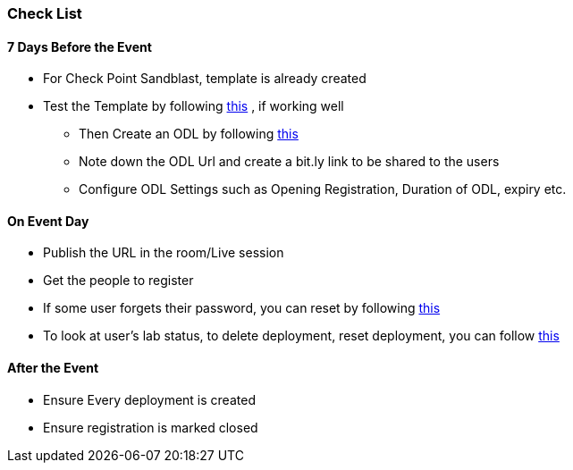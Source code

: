 [[checklist]]
Check List
~~~~~~~~~~

7 Days Before the Event
^^^^^^^^^^^^^^^^^^^^^^^
* For Check Point Sandblast, template is already created
* Test the Template by following link:#/workshop/labguide/module/validateTemplate[this] , if working well +
- Then Create an ODL by following link:#/workshop/labguide/module/CreatingAndManagingODL[this] 
- Note down the ODL Url and create a bit.ly link to be shared to the users
- Configure ODL Settings such as Opening Registration, Duration of ODL, expiry etc.

On Event Day
^^^^^^^^^^^^

- Publish the URL in the room/Live session
- Get the people to register
- If some user forgets their password, you can reset by following link:#/workshop/labguide/module/ODLUsermanagement[this]
- To look at user's lab status, to delete deployment, reset deployment, you can follow link:#/workshop/labguide/module/ODLUsermanagement[this]

After the Event
^^^^^^^^^^^^^^^

- Ensure Every deployment is created
- Ensure registration is marked closed



